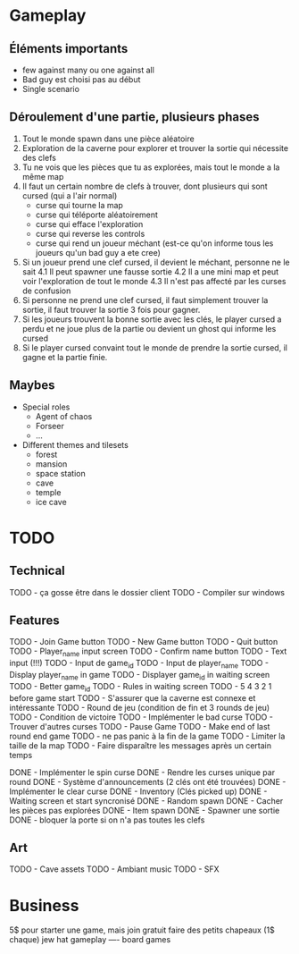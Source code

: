 * Gameplay
** Éléments importants
- few against many ou one against all
- Bad guy est choisi pas au début
- Single scenario
** Déroulement d'une partie, plusieurs phases
  1. Tout le monde spawn dans une pièce aléatoire
  2. Exploration de la caverne pour explorer et trouver la sortie qui nécessite des clefs
  3. Tu ne vois que les pièces que tu as explorées, mais tout le monde a la même map
  3. Il faut un certain nombre de clefs à trouver, dont plusieurs qui sont cursed (qui a l'air normal)
     - curse qui tourne la map
     - curse qui téléporte aléatoirement
     - curse qui efface l'exploration
     - curse qui reverse les controls
     - curse qui rend un joueur méchant (est-ce qu'on informe tous les joueurs qu'un bad guy a ete cree)
  4. Si un joueur prend une clef cursed, il devient le méchant, personne ne le sait
     4.1 Il peut spawner une fausse sortie
     4.2 Il a une mini map et peut voir l'exploration de tout le monde
     4.3 Il n'est pas affecté par les curses de confusion
  5. Si personne ne prend une clef cursed, il faut simplement trouver la sortie, il faut trouver la sortie 3 fois pour gagner.
  6. Si les joueurs trouvent la bonne sortie avec les clés, le player cursed a perdu et ne joue plus de la partie ou devient un ghost qui informe les cursed
  7. Si le player cursed convaint tout le monde de prendre la sortie cursed, il gagne et la partie finie.
     
** Maybes
  - Special roles
    - Agent of chaos
    - Forseer
    - ...
  - Different themes and tilesets
    - forest
    - mansion
    - space station
    - cave
    - temple
    - ice cave

* TODO
** Technical
  TODO - ça gosse être dans le dossier client
  TODO - Compiler sur windows
** Features
  TODO - Join Game button
  TODO - New Game button
  TODO - Quit button
  TODO - Player_name input screen
  TODO - Confirm name button
  TODO - Text input (!!!)
  TODO - Input de game_id
  TODO - Input de player_name
  TODO - Display player_name in game
  TODO - Displayer game_id in waiting screen
  TODO - Better game_id
  TODO - Rules in waiting screen
  TODO - 5 4 3 2 1 before game start
  TODO - S'assurer que la caverne est connexe et intéressante
  TODO - Round de jeu (condition de fin et 3 rounds de jeu)
  TODO - Condition de victoire
  TODO - Implémenter le bad curse
  TODO - Trouver d'autres curses
  TODO - Pause Game
  TODO - Make end of last round end game
  TODO - ne pas panic à la fin de la game
  TODO - Limiter la taille de la map
  TODO - Faire disparaître les messages après un certain temps

  DONE - Implémenter le spin curse
  DONE - Rendre les curses unique par round
  DONE - Système d'announcements (2 clés ont été trouvées)
  DONE - Implémenter le clear curse
  DONE - Inventory (Clés picked up)
  DONE - Waiting screen et start syncronisé
  DONE - Random spawn
  DONE - Cacher les pièces pas explorées
  DONE - Item spawn
  DONE - Spawner une sortie
  DONE - bloquer la porte si on n'a pas toutes les clefs
** Art
  TODO - Cave assets
  TODO - Ambiant music
  TODO - SFX

* Business
  5$ pour starter une game, mais join gratuit
  faire des petits chapeaux (1$ chaque) jew hat
  gameplay ---- board games
